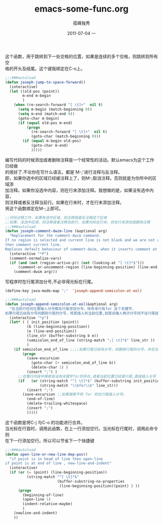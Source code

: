# -*- coding:utf-8 -*-
#+LANGUAGE:  zh
#+TITLE:     emacs-some-func.org
#+AUTHOR:    孤峰独秀
#+EMAIL:     jixiuf@gmail.com
#+DATE:     2011-07-04 一
#+DESCRIPTION:emacs-some-func.org
#+KEYWORDS: emacs 
#+OPTIONS:   H:2 num:nil toc:t \n:t @:t ::t |:t ^:t -:t f:t *:t <:t
#+OPTIONS:   TeX:t LaTeX:t skip:nil d:nil todo:t pri:nil tags:not-in-toc
#+INFOJS_OPT: view:nil toc:nil ltoc:t mouse:underline buttons:0 path:http://orgmode.org/org-info.js
#+EXPORT_SELECT_TAGS: export
#+EXPORT_EXCLUDE_TAGS: noexport
#+FILETAGS: @Emacs
这个函数，用于跳转到下一处空格的位置，如果是连续的多个空格，则跳转到所有空
格的开头及结尾。这个键我绑定在C-o上。
#+begin_src emacs-lisp
;;;###autoload
(defun joseph-jump-to-space-forward()
  (interactive)
  (let ((old-pos (point))
        m-end m-begin
        )
    (when (re-search-forward "[ \t]+"  nil t)
      (setq m-begin (match-beginning 0))
      (setq m-end (match-end 0))
      (goto-char m-begin)
      (if (equal old-pos m-end)
          (progn
            (re-search-forward "[ \t]+"  nil t)
            (goto-char (match-beginning 0)))
        (if (equal m-begin old-pos)
            (goto-char m-end)
            )))))
#+end_src
编写代码的时候添加或者删除注释是一个经常性的活动。默认emacs为这个工作已经做
的很好了.不论你在写什么语言。都是`M-;'进行注释与反注释。
即，如果你选中的区域已经被注释上了，则M-;取消注释。否则就是为你所中的区域添
加注释。如果你没选中内容，则在行末添加注释。我想做的是，如果没有选中内容，
则注释或者反注释当前行。如果在行末时，才在行末添加注释。
将这个函数绑定在M-;上即可。
#+begin_src emacs-lisp
;;代码注释工作，如果有选中区域，则注释或者反注释这个区域
;;如果，没选中区域，则注释或者注释当前行，如果光标在行末，则在行末添加或删除注释
;;;###autoload
(defun joseph-comment-dwim-line (&optional arg)
  "Replacement for the comment-dwim command.
If no region is selected and current line is not blank and we are not at the end of the line,
then comment current line.
Replaces default behaviour of comment-dwim, when it inserts comment at the end of the line."
  (interactive "*P")
  (comment-normalize-vars)
  (if (and (not (region-active-p)) (not (looking-at "[ \t]*$")))
      (comment-or-uncomment-region (line-beginning-position) (line-end-position))
    (comment-dwim arg)))
#+end_src

写程序时在行尾添加分号,不必非得光标在行尾。
#+begin_src emacs-lisp
(define-key java-mode-map ";"  'joseph-append-semicolon-at-eol)
 
;;;###autoload
(defun joseph-append-semicolon-at-eol(&optional arg)
  "在当前行任何位置输入分号都在行尾添加分号，除非本行有for 这个关键字，
如果行尾已经有分号则删除行尾的分号，将其插入到当前位置,就是说输入两次分号则不在行尾插入而是像正常情况一样."
  (interactive "*p")
  (let* ( ( init_position (point))
          (b (line-beginning-position))
          (e (line-end-position))
          (line_str (buffer-substring b e))
          (semicolon_end_of_line (string-match ";[ \t]*$" line_str ))
          )
    (if semicolon_end_of_line ;;;;如果行尾已经有分号，则删除行尾的分号，并在当前位置输入分号;;;;;;
        (progn
          (save-excursion
            (goto-char (+ semicolon_end_of_line b))
            (delete-char 1) )
          (insert ";") )
      ;;在整行内容中搜索有没有关键字for的存在,或者当前位置已经是行尾,直接插入分号
      (if   (or (string-match "^[ \t]*$" (buffer-substring init_position e))
                (string-match "\\bfor\\b" line_str))
          (insert ";")
        (save-excursion ;;如果搜索不到 for 则在行尾插入分号;
          (end-of-line)
          (delete-trailing-whitespace)
          (insert ";")
          )))))
#+end_src

这个函数是将C-j 与C-o 的功能进行合并。
当光标在行首时，调用此函数，在上一行添加空行。当光标在行尾时，调用此命令则
在下一行添加空行。所以可以节省下一个快捷键
#+begin_src emacs-lisp
;;;###autoload
(defun open-line-or-new-line-dep-pos()
  "if point is in head of line then open-line
if point is at end of line , new-line-and-indent"
  (interactive)
  (if (or (= (point) (line-beginning-position))
          (string-match "^[ \t]*$"
                        (buffer-substring-no-properties
                         (line-beginning-position)(point) ) ))
      (progn
        (beginning-of-line)
        (open-line 1)
        (indent-relative-maybe)
        )
    (newline-and-indent)
    ))
#+end_src
